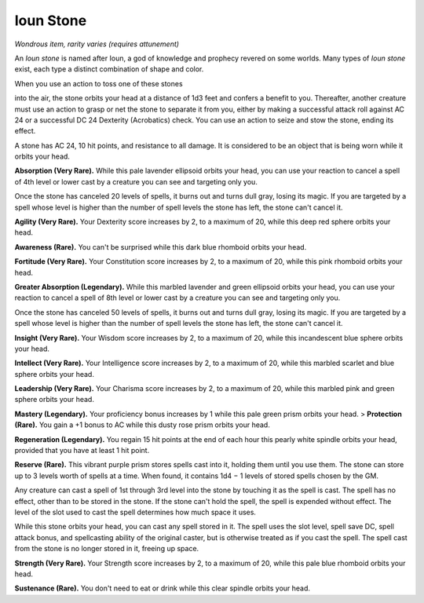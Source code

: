 
.. _srd:ioun-stone:

Ioun Stone
------------------------------------------------------


*Wondrous item, rarity varies (requires attunement)*

An *Ioun stone* is named after Ioun, a god of knowledge and prophecy
revered on some worlds. Many types of *Ioun stone* exist, each type a
distinct combination of shape and color.

When you use an action to toss one of these stones

into the air, the stone orbits your head at a distance of 1d3 feet and
confers a benefit to you. Thereafter, another creature must use an
action to grasp or net the stone to separate it from you, either by
making a successful attack roll against AC 24 or a successful DC 24
Dexterity (Acrobatics) check. You can use an action to seize and stow
the stone, ending its effect.

A stone has AC 24, 10 hit points, and resistance to all damage. It is
considered to be an object that is being worn while it orbits your head.

**Absorption (Very Rare).** While this pale lavender ellipsoid orbits
your head, you can use your reaction to cancel a spell of 4th level or
lower cast by a creature you can see and targeting only you.

Once the stone has canceled 20 levels of spells, it burns out and turns
dull gray, losing its magic. If you are targeted by a spell whose level
is higher than the number of spell levels the stone has left, the stone
can't cancel it.

**Agility (Very Rare).** Your Dexterity score
increases by 2, to a maximum of 20, while this deep red sphere orbits
your head.

**Awareness (Rare).** You can't be surprised while this dark blue
rhomboid orbits your head.

**Fortitude (Very Rare).** Your Constitution score increases by 2, to
a maximum of 20, while this pink rhomboid orbits your head.

**Greater Absorption (Legendary).** While this marbled lavender and
green ellipsoid orbits your head, you can use your reaction to cancel a
spell of 8th level or lower cast by a creature you can see and targeting
only you.

Once the stone has canceled 50 levels of spells, it burns out and turns
dull gray, losing its magic. If you are targeted by a spell whose level
is higher than the number of spell levels the stone has left, the stone
can't cancel it.

**Insight (Very Rare).** Your Wisdom score increases by 2, to a
maximum of 20, while this incandescent blue sphere orbits your head.

**Intellect (Very Rare).** Your Intelligence score increases by 2, to
a maximum of 20, while this marbled scarlet and blue sphere orbits your
head.

**Leadership (Very Rare).** Your Charisma score increases by 2, to a
maximum of 20, while this marbled pink and green sphere orbits your
head.

**Mastery (Legendary).** Your proficiency bonus increases by 1 while
this pale green prism orbits your head. > **Protection (Rare).** You
gain a +1 bonus to AC while this dusty rose prism orbits your head.

**Regeneration (Legendary).** You regain 15 hit points at the end of
each hour this pearly white spindle orbits your head, provided that you
have at least 1 hit point.

**Reserve (Rare).** This vibrant purple prism stores spells cast into
it, holding them until you use them. The stone can store up to 3 levels
worth of spells at a time. When found, it contains 1d4 − 1 levels of
stored spells chosen by the GM.

Any creature can cast a spell of 1st through 3rd level into the stone by
touching it as the spell is cast. The spell has no effect, other than to
be stored in the stone. If the stone can't hold the spell, the spell is
expended without effect. The level of the slot used to cast the spell
determines how much space it uses.

While this stone orbits your head, you can cast any spell stored in it.
The spell uses the slot level, spell save DC, spell attack bonus, and
spellcasting ability of the original caster, but is otherwise treated as
if you cast the spell. The spell cast from the stone is no longer stored
in it, freeing up space.

**Strength (Very Rare).** Your Strength score increases by 2, to a
maximum of 20, while this pale blue rhomboid orbits your head.

**Sustenance (Rare).** You don't need to eat or drink while this clear
spindle orbits your head.

